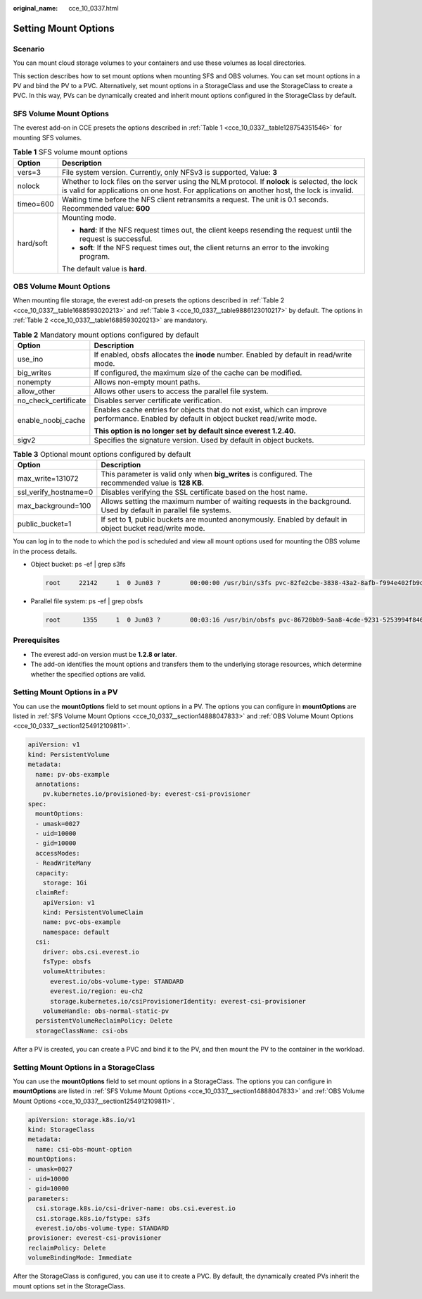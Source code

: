 :original_name: cce_10_0337.html

.. _cce_10_0337:

Setting Mount Options
=====================

Scenario
--------

You can mount cloud storage volumes to your containers and use these volumes as local directories.

This section describes how to set mount options when mounting SFS and OBS volumes. You can set mount options in a PV and bind the PV to a PVC. Alternatively, set mount options in a StorageClass and use the StorageClass to create a PVC. In this way, PVs can be dynamically created and inherit mount options configured in the StorageClass by default.

.. _cce_10_0337__section14888047833:

SFS Volume Mount Options
------------------------

The everest add-on in CCE presets the options described in :ref:`Table 1 <cce_10_0337__table128754351546>` for mounting SFS volumes.

.. _cce_10_0337__table128754351546:

.. table:: **Table 1** SFS volume mount options

   +-----------------------------------+-----------------------------------------------------------------------------------------------------------------------------------------------------------------------------------------------+
   | Option                            | Description                                                                                                                                                                                   |
   +===================================+===============================================================================================================================================================================================+
   | vers=3                            | File system version. Currently, only NFSv3 is supported, Value: **3**                                                                                                                         |
   +-----------------------------------+-----------------------------------------------------------------------------------------------------------------------------------------------------------------------------------------------+
   | nolock                            | Whether to lock files on the server using the NLM protocol. If **nolock** is selected, the lock is valid for applications on one host. For applications on another host, the lock is invalid. |
   +-----------------------------------+-----------------------------------------------------------------------------------------------------------------------------------------------------------------------------------------------+
   | timeo=600                         | Waiting time before the NFS client retransmits a request. The unit is 0.1 seconds. Recommended value: **600**                                                                                 |
   +-----------------------------------+-----------------------------------------------------------------------------------------------------------------------------------------------------------------------------------------------+
   | hard/soft                         | Mounting mode.                                                                                                                                                                                |
   |                                   |                                                                                                                                                                                               |
   |                                   | -  **hard**: If the NFS request times out, the client keeps resending the request until the request is successful.                                                                            |
   |                                   | -  **soft**: If the NFS request times out, the client returns an error to the invoking program.                                                                                               |
   |                                   |                                                                                                                                                                                               |
   |                                   | The default value is **hard**.                                                                                                                                                                |
   +-----------------------------------+-----------------------------------------------------------------------------------------------------------------------------------------------------------------------------------------------+

.. _cce_10_0337__section1254912109811:

OBS Volume Mount Options
------------------------

When mounting file storage, the everest add-on presets the options described in :ref:`Table 2 <cce_10_0337__table1688593020213>` and :ref:`Table 3 <cce_10_0337__table9886123010217>` by default. The options in :ref:`Table 2 <cce_10_0337__table1688593020213>` are mandatory.

.. _cce_10_0337__table1688593020213:

.. table:: **Table 2** Mandatory mount options configured by default

   +-----------------------------------+------------------------------------------------------------------------------------------------------------------------------------------+
   | Option                            | Description                                                                                                                              |
   +===================================+==========================================================================================================================================+
   | use_ino                           | If enabled, obsfs allocates the **inode** number. Enabled by default in read/write mode.                                                 |
   +-----------------------------------+------------------------------------------------------------------------------------------------------------------------------------------+
   | big_writes                        | If configured, the maximum size of the cache can be modified.                                                                            |
   +-----------------------------------+------------------------------------------------------------------------------------------------------------------------------------------+
   | nonempty                          | Allows non-empty mount paths.                                                                                                            |
   +-----------------------------------+------------------------------------------------------------------------------------------------------------------------------------------+
   | allow_other                       | Allows other users to access the parallel file system.                                                                                   |
   +-----------------------------------+------------------------------------------------------------------------------------------------------------------------------------------+
   | no_check_certificate              | Disables server certificate verification.                                                                                                |
   +-----------------------------------+------------------------------------------------------------------------------------------------------------------------------------------+
   | enable_noobj_cache                | Enables cache entries for objects that do not exist, which can improve performance. Enabled by default in object bucket read/write mode. |
   |                                   |                                                                                                                                          |
   |                                   | **This option is no longer set by default since everest 1.2.40.**                                                                        |
   +-----------------------------------+------------------------------------------------------------------------------------------------------------------------------------------+
   | sigv2                             | Specifies the signature version. Used by default in object buckets.                                                                      |
   +-----------------------------------+------------------------------------------------------------------------------------------------------------------------------------------+

.. _cce_10_0337__table9886123010217:

.. table:: **Table 3** Optional mount options configured by default

   +-----------------------+--------------------------------------------------------------------------------------------------------------------+
   | Option                | Description                                                                                                        |
   +=======================+====================================================================================================================+
   | max_write=131072      | This parameter is valid only when **big_writes** is configured. The recommended value is **128 KB**.               |
   +-----------------------+--------------------------------------------------------------------------------------------------------------------+
   | ssl_verify_hostname=0 | Disables verifying the SSL certificate based on the host name.                                                     |
   +-----------------------+--------------------------------------------------------------------------------------------------------------------+
   | max_background=100    | Allows setting the maximum number of waiting requests in the background. Used by default in parallel file systems. |
   +-----------------------+--------------------------------------------------------------------------------------------------------------------+
   | public_bucket=1       | If set to **1**, public buckets are mounted anonymously. Enabled by default in object bucket read/write mode.      |
   +-----------------------+--------------------------------------------------------------------------------------------------------------------+

You can log in to the node to which the pod is scheduled and view all mount options used for mounting the OBS volume in the process details.

-  Object bucket: ps -ef \| grep s3fs

   .. code-block::

      root     22142     1  0 Jun03 ?        00:00:00 /usr/bin/s3fs pvc-82fe2cbe-3838-43a2-8afb-f994e402fb9d /mnt/paas/kubernetes/kubelet/pods/0b13ff68-4c8e-4a1c-b15c-724fd4d64389/volumes/kubernetes.io~csi/pvc-82fe2cbe-3838-43a2-8afb-f994e402fb9d/mount -o url=https://{{endpoint}}:443 -o endpoint=xxxxxx -o passwd_file=/opt/everest-host-connector/1622707954357702943_obstmpcred/pvc-82fe2cbe-3838-43a2-8afb-f994e402fb9d -o nonempty -o big_writes -o enable_noobj_cache -o sigv2 -o allow_other -o no_check_certificate -o ssl_verify_hostname=0 -o max_write=131072 -o multipart_size=20 -o umask=0

-  Parallel file system: ps -ef \| grep obsfs

   .. code-block::

      root      1355     1  0 Jun03 ?        00:03:16 /usr/bin/obsfs pvc-86720bb9-5aa8-4cde-9231-5253994f8468 /mnt/paas/kubernetes/kubelet/pods/c959a91d-eced-4b41-91c6-96cbd65324f9/volumes/kubernetes.io~csi/pvc-86720bb9-5aa8-4cde-9231-5253994f8468/mount -o url=https://{{endpoint}}:443 -o endpoint=xxxxxx -o passwd_file=/opt/everest-host-connector/1622714415305160399_obstmpcred/pvc-86720bb9-5aa8-4cde-9231-5253994f8468 -o allow_other -o nonempty -o big_writes -o use_ino -o no_check_certificate -o ssl_verify_hostname=0 -o umask=0027 -o max_write=131072 -o max_background=100 -o uid=10000 -o gid=10000

Prerequisites
-------------

-  The everest add-on version must be **1.2.8 or later**.
-  The add-on identifies the mount options and transfers them to the underlying storage resources, which determine whether the specified options are valid.

Setting Mount Options in a PV
-----------------------------

You can use the **mountOptions** field to set mount options in a PV. The options you can configure in **mountOptions** are listed in :ref:`SFS Volume Mount Options <cce_10_0337__section14888047833>` and :ref:`OBS Volume Mount Options <cce_10_0337__section1254912109811>`.

.. code-block::

   apiVersion: v1
   kind: PersistentVolume
   metadata:
     name: pv-obs-example
     annotations:
       pv.kubernetes.io/provisioned-by: everest-csi-provisioner
   spec:
     mountOptions:
     - umask=0027
     - uid=10000
     - gid=10000
     accessModes:
     - ReadWriteMany
     capacity:
       storage: 1Gi
     claimRef:
       apiVersion: v1
       kind: PersistentVolumeClaim
       name: pvc-obs-example
       namespace: default
     csi:
       driver: obs.csi.everest.io
       fsType: obsfs
       volumeAttributes:
         everest.io/obs-volume-type: STANDARD
         everest.io/region: eu-ch2
         storage.kubernetes.io/csiProvisionerIdentity: everest-csi-provisioner
       volumeHandle: obs-normal-static-pv
     persistentVolumeReclaimPolicy: Delete
     storageClassName: csi-obs

After a PV is created, you can create a PVC and bind it to the PV, and then mount the PV to the container in the workload.

Setting Mount Options in a StorageClass
---------------------------------------

You can use the **mountOptions** field to set mount options in a StorageClass. The options you can configure in **mountOptions** are listed in :ref:`SFS Volume Mount Options <cce_10_0337__section14888047833>` and :ref:`OBS Volume Mount Options <cce_10_0337__section1254912109811>`.

.. code-block::

   apiVersion: storage.k8s.io/v1
   kind: StorageClass
   metadata:
     name: csi-obs-mount-option
   mountOptions:
   - umask=0027
   - uid=10000
   - gid=10000
   parameters:
     csi.storage.k8s.io/csi-driver-name: obs.csi.everest.io
     csi.storage.k8s.io/fstype: s3fs
     everest.io/obs-volume-type: STANDARD
   provisioner: everest-csi-provisioner
   reclaimPolicy: Delete
   volumeBindingMode: Immediate

After the StorageClass is configured, you can use it to create a PVC. By default, the dynamically created PVs inherit the mount options set in the StorageClass.

